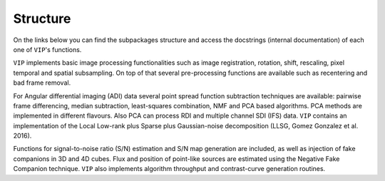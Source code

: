 Structure
---------
On the links below you can find the subpackages structure and access the
docstrings (internal documentation) of each one of ``VIP``'s functions.

``VIP`` implements basic image processing functionalities such as image
registration, rotation, shift, rescaling, pixel temporal and spatial
subsampling. On top of that several pre-processing functions are available
such as recentering and bad frame removal.

For Angular differential imaging (ADI) data several point spread function
subtraction techniques are available: pairwise frame differencing, median
subtraction, least-squares combination, NMF and PCA based algorithms. PCA
methods are implemented in different flavours. Also PCA can process RDI and
multiple channel SDI (IFS) data. ``VIP`` contains an implementation of the Local
Low-rank plus Sparse plus Gaussian-noise decomposition (LLSG, Gomez Gonzalez et
al. 2016).

Functions for signal-to-noise ratio (S/N) estimation and S/N map generation are
included, as well as injection of fake companions in 3D and 4D cubes. Flux and
position of point-like sources are estimated using the Negative Fake Companion
technique. ``VIP`` also implements algorithm throughput and contrast-curve
generation routines.